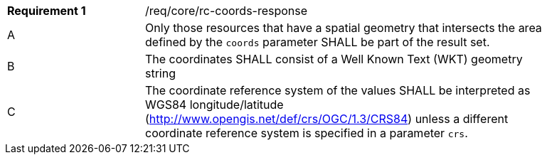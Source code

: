 [width="90%",cols="2,6a"]
|===
|*Requirement {counter:req-id}* |/req/core/rc-coords-response
^|A|Only those resources that have a spatial geometry that intersects the area defined by the `coords` parameter SHALL be part of the result set.
^|B|The coordinates SHALL consist of a Well Known Text (WKT) geometry string 
^|C|The coordinate reference system of the values SHALL be interpreted as WGS84 longitude/latitude (http://www.opengis.net/def/crs/OGC/1.3/CRS84) unless a  different coordinate reference system is specified in a parameter `crs`.

|===
